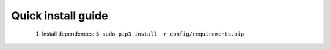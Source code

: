Quick install guide
===================

  #. Install dependences: ``$ sudo pip3 install -r config/requirements.pip``

